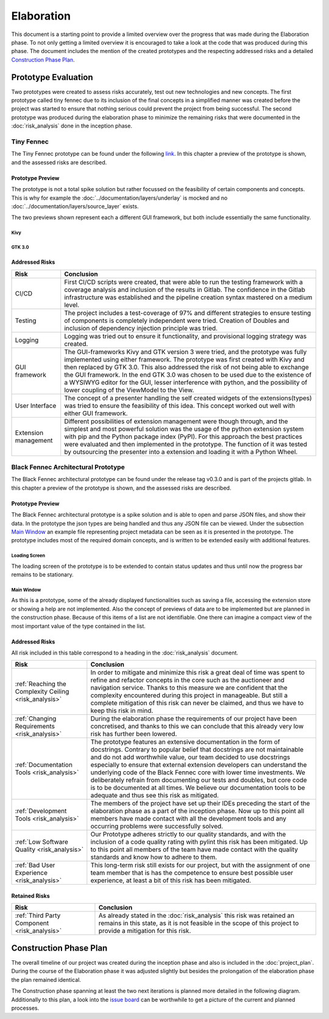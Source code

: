 ***********
Elaboration
***********
This document is a starting point to provide a limited overview over the progress that was made during the Elaboration phase. To not only getting a limited overview it is encouraged to take a look at the code that was produced during this phase. The document includes the mention of the created prototypes and the respecting addressed risks and a detailed `Construction Phase Plan`_.

Prototype Evaluation
====================
Two prototypes were created to assess risks accurately, test out new technologies and new concepts. The first prototype called tiny fennec due to its inclusion of the final concepts in a simplified manner was created before the project was started to ensure that nothing serious could prevent the project from being successful. The second prototype was produced during the elaboration phase to minimize the remaining risks that were documented in the :doc:`risk_analysis` done in the inception phase.

Tiny Fennec
-----------
The Tiny Fennec prototype can be found under the following `link <https://gitlab.ost.ch/tinyfennec/tinyfennec>`_.
In this chapter a preview of the prototype is shown, and the assessed risks are described.

Prototype Preview
^^^^^^^^^^^^^^^^^

The prototype is not a total spike solution but rather focussed on the feasibility of certain components and concepts. This is why for example the :doc:`../documentation/layers/underlay` is mocked and no :doc:`../documentation/layers/source_layer` exists.

The two previews shown represent each a different GUI framework, but both include essentially the same functionality.

Kivy
""""

.. image:: ../images/prototypes/tiny_fennec_kivy.png
   :alt: Tiny Fennec Kivy Preview

GTK 3.0
""""""""

.. image:: ../images/prototypes/tiny_fennec_gtk.png
   :alt: Tiny Fennec GTK 3.0 Preview

Addressed Risks
^^^^^^^^^^^^^^^

=====================  ======================
 Risk                   Conclusion
=====================  ======================
CI/CD                   First CI/CD scripts were created, that were able to run the testing framework with a coverage analysis and inclusion of the results in Gitlab. The confidence in the Gitlab infrastructure was established and the pipeline creation syntax mastered on a medium level.
Testing                 The project includes a test-coverage of 97% and different strategies to ensure testing of components is completely independent were tried. Creation of Doubles and inclusion of dependency injection principle was tried.
Logging                 Logging was tried out to ensure it functionality, and provisional logging strategy was created.
GUI framework           The GUI-frameworks Kivy and GTK version 3 were tried, and the prototype was fully implemented using either framework. The prototype was first created with Kivy and then replaced by GTK 3.0. This also addressed the risk of not being able to exchange the GUI framework. In the end GTK 3.0 was chosen to be used due to the existence of a WYSIWYG editor for the GUI, lesser interference with python, and the possibility of lower coupling of the ViewModel to the View.
User Interface          The concept of a presenter handling the self created widgets of the extensions(types) was tried to ensure the feasibility of this idea. This concept worked out well with either GUI framework.
Extension management    Different possibilities of extension management were though through, and the simplest and most powerful solution was the usage of the python extension system with pip and the Python package index (PyPI). For this approach the best practices were evaluated and then implemented in the prototype. The function of it was tested by outsourcing the presenter into a extension and loading it with a Python Wheel.
=====================  ======================

Black Fennec Architectural Prototype
------------------------------------
The Black Fennec architectural prototype can be found under the release tag v0.3.0 and is part of the projects gitlab.
In this chapter a preview of the prototype is shown, and the assessed risks are described.

Prototype Preview
^^^^^^^^^^^^^^^^^
The Black Fennec architectural prototype is a spike solution and is able to open and parse JSON files, and show their data. In the prototype the json types are being handled and thus any JSON file can be viewed. Under the subsection `Main Window`_ an example file representing project metadata can be seen as it is presented in the prototype. The prototype includes most of the required domain concepts, and is written to be extended easily with additional features.

Loading Screen
""""""""""""""

.. image:: ../images/prototypes/black_fennec_loading_screen.png
   :alt: Black Fennec Loading-Screen Preview
   :width: 400px
   :align: center

The loading screen of the prototype is to be extended to contain status updates and thus until now the progress bar remains to be stationary.

Main Window
"""""""""""

.. image:: ../images/prototypes/black_fennec_main_window.png
   :alt: Black Fennec Main Window Preview

As this is a prototype, some of the already displayed functionalities such as saving a file, accessing the extension store or showing a help are not implemented. Also the concept of previews of data are to be implemented but are planned in the construction phase. Because of this items of a list are not identifiable. One there can imagine a compact view of the most important value of the type contained in the list.

Addressed Risks
^^^^^^^^^^^^^^^
All risk included in this table correspond to a heading in the :doc:`risk_analysis` document.

======================================================  ======================
 Risk                                                    Conclusion
======================================================  ======================
:ref:`Reaching the Complexity Ceiling <risk_analysis>`  In order to mitigate and minimize this risk a great deal of time was spent to refine and refactor concepts in the core such as the auctioneer and navigation service. Thanks to this measure we are confident that the complexity encountered during this project in manageable. But still a complete mitigation of this risk can never be claimed, and thus we have to keep this risk in mind.
:ref:`Changing Requirements <risk_analysis>`            During the elaboration phase the requirements of our project have been concretised, and thanks to this we can conclude that this already very low risk has further been lowered.
:ref:`Documentation Tools <risk_analysis>`              The prototype features an extensive documentation in the form of docstrings. Contrary to popular belief that docstrings are not maintainable and do not add worthwhile value, our team decided to use docstrings especially to ensure that external extension developers can understand the underlying code of the Black Fennec core with lower time investments. We deliberately refrain from documenting our tests and doubles, but core code is to be documented at all times. We believe our documentation tools to be adequate and thus see this risk as mitigated.
:ref:`Development Tools <risk_analysis>`                The members of the project have set up their IDEs preceding the start of the elaboration phase as a part of the inception phase. Now up to this point all members have made contact with all the development tools and any occurring problems were successfully solved.
:ref:`Low Software Quality <risk_analysis>`             Our Prototype adheres strictly to our quality standards, and with the inclusion of a code quality rating with pylint this risk has been mitigated. Up to this point all members of the team have made contact with the quality standards and know how to adhere to them.
:ref:`Bad User Experience <risk_analysis>`              This long-term risk still exists for our project, but with the assignment of one team member that is has the competence to ensure best possible user experience, at least a bit of this risk has been mitigated.
======================================================  ======================

Retained Risks
^^^^^^^^^^^^^^

======================================================  ======================
 Risk                                                    Conclusion
======================================================  ======================
:ref:`Third Party Component <risk_analysis>`            As already stated in the :doc:`risk_analysis` this risk was retained an remains in this state, as it is not feasible in the scope of this project to provide a mitigation for this risk.
======================================================  ======================

Construction Phase Plan
=======================
The overall timeline of our project was created during the inception phase and also is included in the :doc:`project_plan`. During the course of the Elaboration phase it was adjusted slightly but besides the prolongation of the elaboration phase the plan remained identical.

.. uml:: project_timeline.puml

The Construction phase spanning at least the two next iterations is planned more detailed in the following diagram. Additionally to this plan, a look into the `issue board <https://gitlab.ost.ch/epj/2021-FS/g01_blackfennec/black-fennec/-/boards/240>`_ can be worthwhile to get a picture of the current and planned processes.

.. uml:: construction_phase_timeline.puml